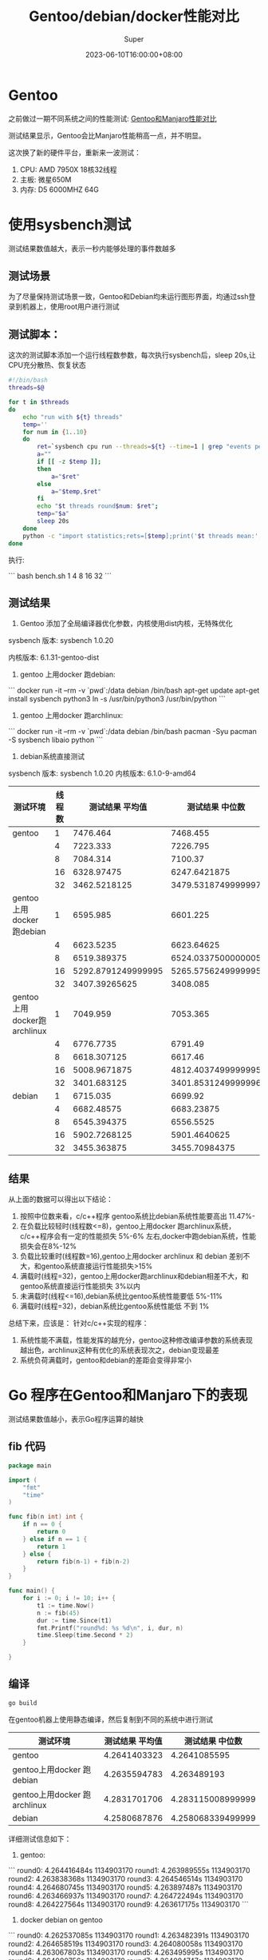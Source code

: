 #+title: Gentoo/debian/docker性能对比
#+date: 2023-06-10T16:00:00+08:00
#+draft: false
#+categories[]: it
#+tags[]: it
#+author: Super
* Gentoo
之前做过一期不同系统之间的性能测试:
[[./gentoo-performance.org][Gentoo和Manjaro性能对比]]

测试结果显示，Gentoo会比Manjaro性能稍高一点，并不明显。

这次换了新的硬件平台，重新来一波测试：
1. CPU: AMD 7950X 18核32线程
2. 主板: 微星650M
3. 内存: D5 6000MHZ 64G

* 使用sysbench测试
测试结果数值越大，表示一秒内能够处理的事件数越多
** 测试场景
为了尽量保持测试场景一致，Gentoo和Debian均未运行图形界面，均通过ssh登录到机器上，使用root用户进行测试

** 测试脚本：
这次的测试脚本添加一个运行线程数参数，每次执行sysbench后，sleep 20s,让CPU充分散热、恢复状态

#+begin_src bash
#!/bin/bash
threads=$@

for t in $threads
do
    echo "run with ${t} threads"
    temp=''
    for num in {1..10}
    do
        ret=`sysbench cpu run --threads=${t} --time=1 | grep "events per second" | awk -F ':' '{print $2}'`
        a=""
        if [[ -z $temp ]];
        then
            a="$ret"
        else
            a="$temp,$ret"
        fi
        echo "$t threads round$num: $ret";
        temp="$a"
        sleep 20s
    done
    python -c "import statistics;rets=[$temp];print('$t threads mean:',statistics.mean(rets)/$t, 'median:',statistics.median(rets)/$t)"
done
#+end_src

执行:

```
bash bench.sh 1 4 8 16 32
```
** 测试结果
1. Gentoo 添加了全局编译器优化参数，内核使用dist内核，无特殊优化

sysbench 版本: sysbench 1.0.20

内核版本:  6.1.31-gentoo-dist

2. gentoo 上用docker 跑debian:

```
   docker run -it --rm -v `pwd`:/data debian /bin/bash
   apt-get update
   apt-get install sysbench python3
   ln -s /usr/bin/python3 /usr/bin/python
```

3. gentoo 上用docker 跑archlinux:

```
   docker run -it --rm -v `pwd`:/data debian /bin/bash
   pacman -Syu
   pacman -S sysbench libaio python
```

4. debian系统直接测试
sysbench 版本: sysbench 1.0.20
内核版本: 6.1.0-9-amd64


| 测试环境                     | 线程数 |    测试结果 平均值 |    测试结果 中位数 |
|------------------------------+--------+--------------------+--------------------|
| gentoo                       |      1 |           7476.464 |           7468.455 |
|                              |      4 |           7223.333 |           7226.795 |
|                              |      8 |           7084.314 |            7100.37 |
|                              |     16 |         6328.97475 |       6247.6421875 |
|                              |     32 |       3462.5218125 | 3479.5318749999997 |
| gentoo上用docker 跑debian    |      1 |           6595.985 |           6601.225 |
|                              |      4 |          6623.5235 |         6623.64625 |
|                              |      8 |        6519.389375 | 6524.0337500000005 |
|                              |     16 | 5292.8791249999995 | 5265.5756249999995 |
|                              |     32 |      3407.39265625 |           3408.085 |
| gentoo上用docker跑 archlinux |      1 |           7049.959 |           7053.365 |
|                              |      4 |          6776.7735 |            6791.49 |
|                              |      8 |        6618.307125 |            6617.46 |
|                              |     16 |       5008.9671875 | 4812.4037499999995 |
|                              |     32 |        3401.683125 | 3401.8531249999996 |
| debian                       |      1 |           6715.035 |            6699.92 |
|                              |      4 |         6682.48575 |         6683.23875 |
|                              |      8 |        6545.394375 |          6556.5525 |
|                              |     16 |       5902.7268125 |       5901.4640625 |
|                              |     32 |        3455.363875 |      3455.70984375 |



** 结果
从上面的数据可以得出以下结论：
1. 按照中位数来看，c/c++程序 gentoo系统比debian系统性能要高出 11.47%-
2. 在负载比较轻时(线程数<=8)，gentoo上用docker 跑archlinux系统，c/c++程序会有一定的性能损失 5%-6% 左右,docker中跑debian系统，性能损失会在8%-12%
3. 负载比较重时(线程数=16),gentoo上用docker archlinux 和 debian 差别不大，和gentoo系统直接运行性能损失>15%
4. 满载时(线程=32)，gentoo上用docker跑archlinux和debian相差不大，和gentoo系统直接运行性能损失 3%以内
5. 未满载时(线程<=16),debian系统比gentoo系统性能要低 5%-11%
6. 满载时(线程=32)，debian系统比gentoo系统性能低 不到 1%

总结下来，应该是：
针对c/c++实现的程序：
1. 系统性能不满载，性能发挥的越充分，gentoo这种修改编译参数的系统表现越出色，archlinux这种有优化的系统表现次之，debian变现最差
2. 系统负荷满载时，gentoo和debian的差距会变得非常小



* Go 程序在Gentoo和Manjaro下的表现
测试结果数值越小，表示Go程序运算的越快
** fib 代码
#+begin_src go
package main

import (
	"fmt"
	"time"
)

func fib(n int) int {
	if n == 0 {
		return 0
	} else if n == 1 {
		return 1
	} else {
		return fib(n-1) + fib(n-2)
	}
}

func main() {
	for i := 0; i != 10; i++ {
		t1 := time.Now()
		n := fib(45)
		dur := time.Since(t1)
		fmt.Printf("round%d: %s %d\n", i, dur, n)
		time.Sleep(time.Second * 2)
	}

}

#+end_src

** 编译
#+begin_src bash
go build
#+end_src
在gentoo机器上使用静态编译，然后复制到不同的系统中进行测试

| 测试环境                     | 测试结果 平均值 |   测试结果 中位数 |
|------------------------------+-----------------+-------------------|
| gentoo                       |    4.2641403323 |      4.2641085595 |
| gentoo上用docker 跑debian    |    4.2635594783 |       4.263489193 |
| gentoo上用docker 跑archlinux |    4.2831701706 | 4.283115008999999 |
| debian                       |    4.2580687876 | 4.258068339499999 |

详细测试信息如下：

1. gentoo:

```
round0: 4.264416484s 1134903170
round1: 4.263989555s 1134903170
round2: 4.263838368s 1134903170
round3: 4.264546514s 1134903170
round4: 4.264680745s 1134903170
round5: 4.263897487s 1134903170
round6: 4.263466937s 1134903170
round7: 4.264722494s 1134903170
round8: 4.264227564s 1134903170
round9: 4.263617175s 1134903170
```

2. docker debian on gentoo

```
round0: 4.262537085s 1134903170
round1: 4.263482391s 1134903170
round2: 4.264658519s 1134903170
round3: 4.264080058s 1134903170
round4: 4.263067803s 1134903170
round5: 4.263495995s 1134903170
round6: 4.264000756s 1134903170
round7: 4.264084747s 1134903170
round8: 4.263144941s 1134903170
round9: 4.263042488s 113490317
```

3. docker archlinux on gentoo

```
round0: 4.282910351s 1134903170
round1: 4.283800774s 1134903170
round2: 4.284423099s 1134903170
round3: 4.282878721s 1134903170
round4: 4.283338228s 1134903170
round5: 4.283612673s 1134903170
round6: 4.283319667s 1134903170
round7: 4.282184318s 1134903170
round8: 4.282757226s 1134903170
round9: 4.282476649s 1134903170
```

4. debian:

```
round0: 4.258940865s 1134903170
round1: 4.258303035s 1134903170
round2: 4.259423476s 1134903170
round3: 4.258267905s 1134903170
round4: 4.257156714s 1134903170
round5: 4.257495644s 1134903170
round6: 4.257556784s 1134903170
round7: 4.257406774s 1134903170
round8: 4.258002094s 1134903170
round9: 4.258134585s 1134903170
```
** 结论
针对go这种非c/c++语言，在gentoo上进行编译/运行，并不能够对性能有什么提升，且在docker、gentoo、debian中的表现基本一致，性能差异不超过1%
* 总结
从上面的测试可以得出结论：

*** 针对c/c++实现的程序:

1. 在内核没有进行特殊优化的情况下，gentoo使用定制编译参数，性能比debian要好 很多
2. 当系统满载时，不同系统的性能差距会缩小
3. cpu本身性能越高，对c/c++实现的程序，不同编译参数造成的性能差距越大
4. docker本身性能损耗非常小，可能更多的性能损耗还是在不同编译参数编译出来的系统库

*** 针对Go程序:
1. Go程序是全部静态编译的，但是在Gentoo上，和debian中、docker中运行，性能损耗<1%
